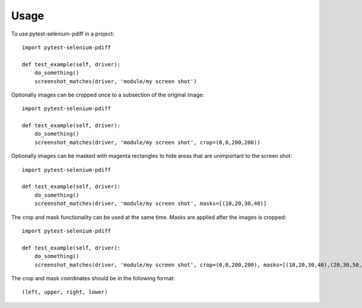 =====
Usage
=====

To use pytest-selenium-pdiff in a project::

    import pytest-selenium-pdiff

    def test_example(self, driver):
        do_something()
        screenshot_matches(driver, 'module/my screen shot')


Optionally images can be cropped once to a subsection of the original image::

    import pytest-selenium-pdiff

    def test_example(self, driver):
        do_something()
        screenshot_matches(driver, 'module/my screen shot', crop=(0,0,200,200))


Optionally images can be masked with magenta rectangles to hide areas that are unimportant to the screen shot::

    import pytest-selenium-pdiff

    def test_example(self, driver):
        do_something()
        screenshot_matches(driver, 'module/my screen shot', masks=[(10,20,30,40)]

The crop and mask functionality can be used at the same time. Masks are applied after the images is cropped::

    import pytest-selenium-pdiff

    def test_example(self, driver):
        do_something()
        screenshot_matches(driver, 'module/my screen shot', crop=(0,0,200,200), masks=[(10,20,30,40),(20,30,50,70)]

The crop and mask coordinates should be in the following format::

 (left, upper, right, lower)


